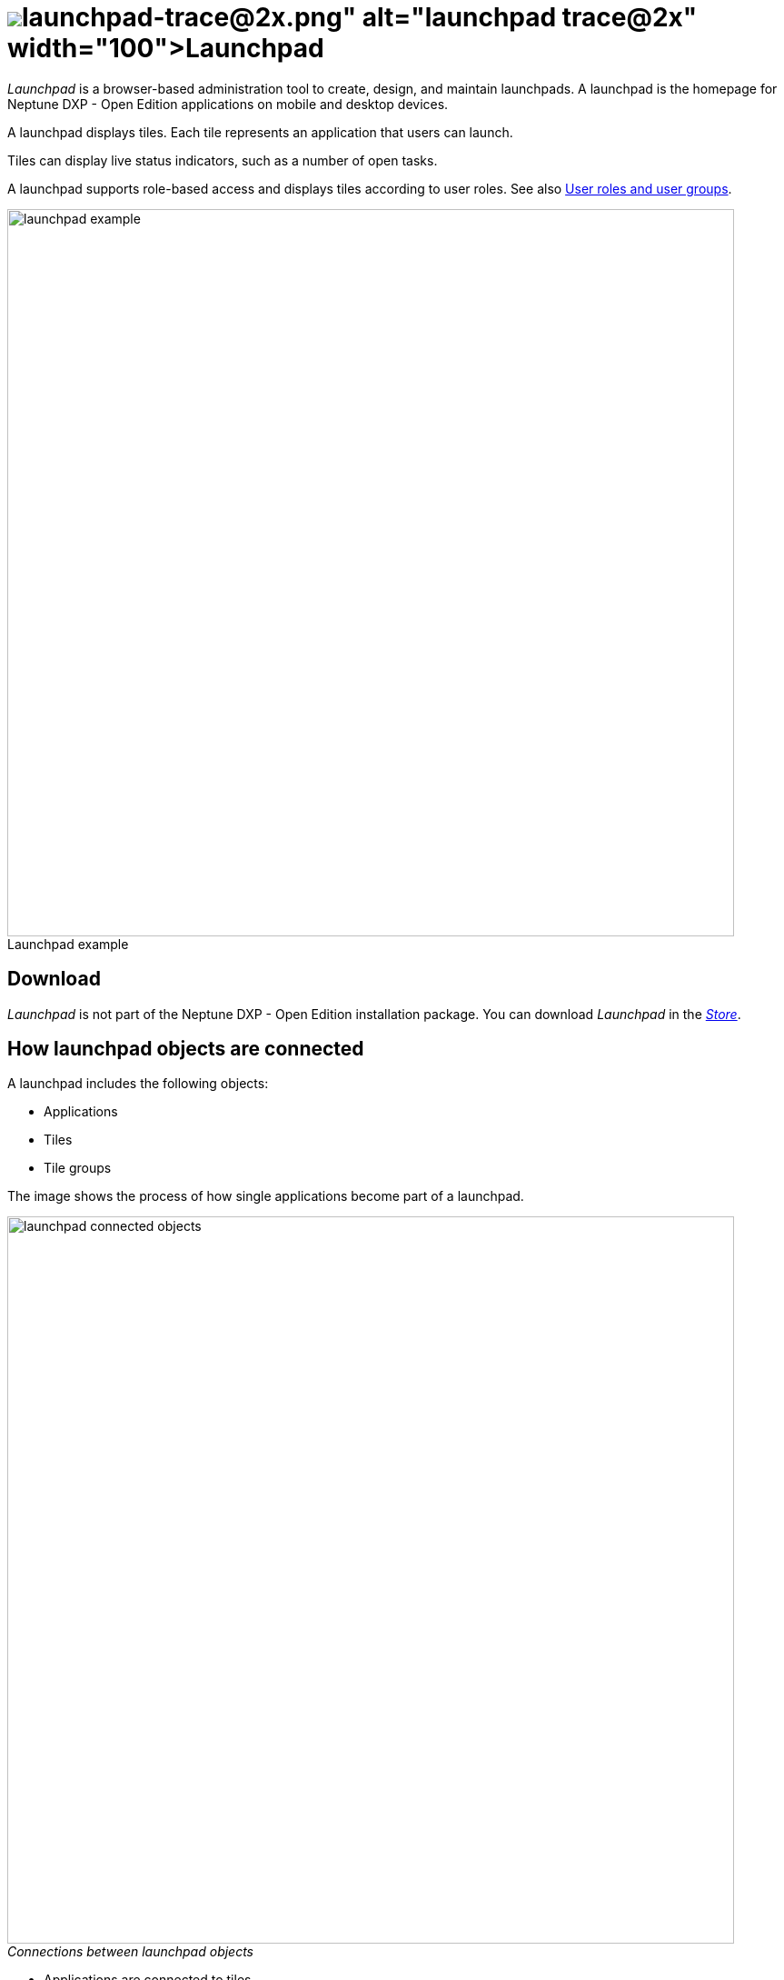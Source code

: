 = image:launchpad-trace@2x.png[width=100]Launchpad
:figure-caption!:

_Launchpad_ is a  browser-based administration tool to create, design, and maintain launchpads.
A launchpad is the homepage for Neptune DXP - Open Edition applications on mobile and desktop devices.

A launchpad displays tiles.
Each tile represents an application that users can launch.

Tiles can display live status indicators, such as a number of open tasks.
//Learn more about xref:tiles.adoc[Tiles] and xref:tile-groups.adoc[Tile groups].

A launchpad supports role-based access and displays tiles according to user roles. See also <<User roles and user groups>>.

.Launchpad example
image::launchpad_example.png[width=800]
//@Neptune. Perhaps another example?

== Download
_Launchpad_ is not part of the Neptune DXP - Open Edition installation package.
You can download _Launchpad_ in the xref:store.adoc[_Store_].
//@Neptune. Direct link to the Store?
//FaKo: Agree. Better have a link to the store than a link to the topic about the store.

== How launchpad objects are connected
A launchpad includes the following objects:

* Applications
* Tiles
* Tile groups

The image shows the process of how single applications become part of a launchpad.

._Connections between launchpad objects_
image::launchpad_connected_objects.png[width=800]

//FaKo: "Tile" and "tile group" are cockpit components and should therefore be written in italics, or am I wrong?
* Applications are connected to tiles.
* Tiles are bundled in a tile group. A tile should always be connected with a tile group to maintain a parent-child relationship in the launchpad.
* Tile groups can be assigned to other tile group* to maintain a multi-level hierarchy.
* Tile groups are added to the launchpad.

=== User roles and user groups

//FaKo: Again, I am not sure if "users" and "user groups" should be written in bold. Only GUI elements should be bolded.
* Users and user groups are assigned a specific role.
* Roles are assigned to a tile or a tile group.
* Each role can access an authorized launchpad, tiles, and tile groups.

._User roles and user groups_
image::lauchpad_conected_usergroup_role.png[width=800]





